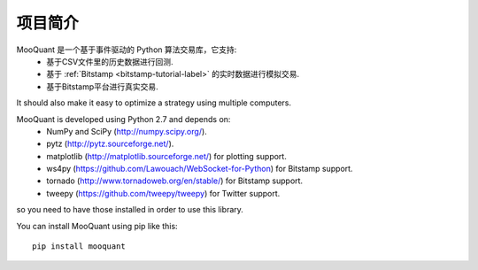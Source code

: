 项目简介
============

MooQuant 是一个基于事件驱动的 Python 算法交易库，它支持:
 * 基于CSV文件里的历史数据进行回测.
 * 基于 :ref:`Bitstamp <bitstamp-tutorial-label>` 的实时数据进行模拟交易.
 * 基于Bitstamp平台进行真实交易.

It should also make it easy to optimize a strategy using multiple computers.

MooQuant is developed using Python 2.7 and depends on:
 * NumPy and SciPy (http://numpy.scipy.org/).
 * pytz (http://pytz.sourceforge.net/).
 * matplotlib (http://matplotlib.sourceforge.net/) for plotting support.
 * ws4py (https://github.com/Lawouach/WebSocket-for-Python) for Bitstamp support.
 * tornado (http://www.tornadoweb.org/en/stable/) for Bitstamp support.
 * tweepy (https://github.com/tweepy/tweepy) for Twitter support.

so you need to have those installed in order to use this library.

You can install MooQuant using pip like this: ::

    pip install mooquant

